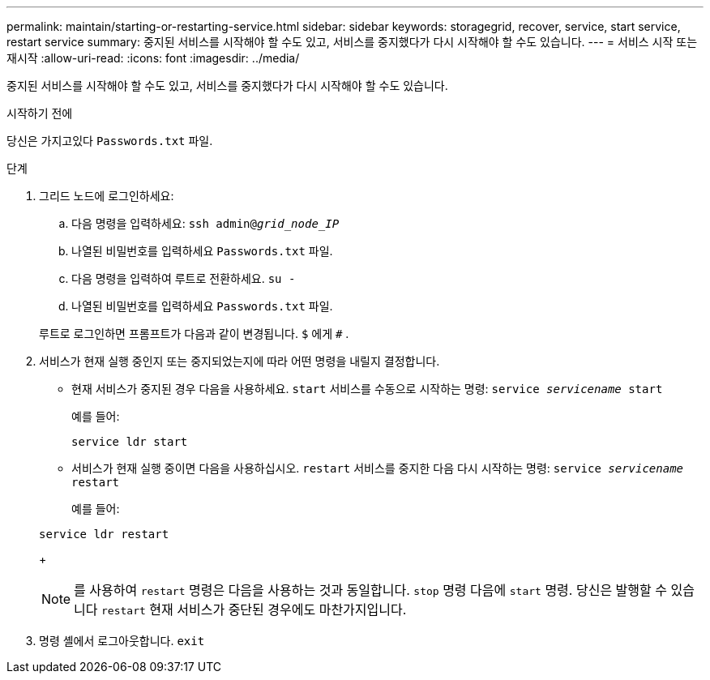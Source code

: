 ---
permalink: maintain/starting-or-restarting-service.html 
sidebar: sidebar 
keywords: storagegrid, recover, service, start service, restart service 
summary: 중지된 서비스를 시작해야 할 수도 있고, 서비스를 중지했다가 다시 시작해야 할 수도 있습니다. 
---
= 서비스 시작 또는 재시작
:allow-uri-read: 
:icons: font
:imagesdir: ../media/


[role="lead"]
중지된 서비스를 시작해야 할 수도 있고, 서비스를 중지했다가 다시 시작해야 할 수도 있습니다.

.시작하기 전에
당신은 가지고있다 `Passwords.txt` 파일.

.단계
. 그리드 노드에 로그인하세요:
+
.. 다음 명령을 입력하세요: `ssh admin@_grid_node_IP_`
.. 나열된 비밀번호를 입력하세요 `Passwords.txt` 파일.
.. 다음 명령을 입력하여 루트로 전환하세요. `su -`
.. 나열된 비밀번호를 입력하세요 `Passwords.txt` 파일.


+
루트로 로그인하면 프롬프트가 다음과 같이 변경됩니다. `$` 에게 `#` .

. 서비스가 현재 실행 중인지 또는 중지되었는지에 따라 어떤 명령을 내릴지 결정합니다.
+
** 현재 서비스가 중지된 경우 다음을 사용하세요. `start` 서비스를 수동으로 시작하는 명령: `service _servicename_ start`
+
예를 들어:

+
[listing]
----
service ldr start
----
** 서비스가 현재 실행 중이면 다음을 사용하십시오. `restart` 서비스를 중지한 다음 다시 시작하는 명령: `service _servicename_ restart`
+
예를 들어:

+
[listing]
----
service ldr restart
----
+

NOTE: 를 사용하여 `restart` 명령은 다음을 사용하는 것과 동일합니다. `stop` 명령 다음에 `start` 명령.  당신은 발행할 수 있습니다 `restart` 현재 서비스가 중단된 경우에도 마찬가지입니다.



. 명령 셸에서 로그아웃합니다. `exit`

